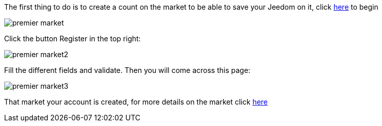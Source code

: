 The first thing to do is to create a count on the market to be able to save your Jeedom on it, click link:https://market.jeedom.fr[here] to begin

image::../images/premier-market.png[]

Click the button Register in the top right:

image::../images/premier-market2.png[]

Fill the different fields and validate. Then you will come across this page:

image::../images/premier-market3.png[]

That market your account is created, for more details on the market click link:https://www.jeedom.fr/doc/documentation/core/en_US/doc-core-market.html[here]